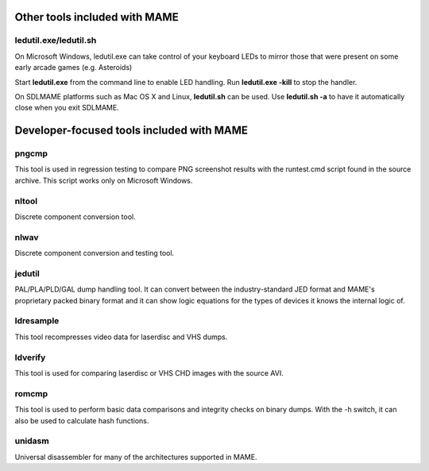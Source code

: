Other tools included with MAME
==============================


ledutil.exe/ledutil.sh
----------------------

On Microsoft Windows, ledutil.exe can take control of your keyboard LEDs to mirror those that were present on some early arcade games (e.g. Asteroids)

Start **ledutil.exe** from the command line to enable LED handling. Run **ledutil.exe -kill** to stop the handler.

On SDLMAME platforms such as Mac OS X and Linux, **ledutil.sh** can be used. Use **ledutil.sh -a** to have it automatically close when you exit SDLMAME.


Developer-focused tools included with MAME
==========================================


pngcmp
------

This tool is used in regression testing to compare PNG screenshot results with the runtest.cmd script found in the source archive. This script works only on Microsoft Windows.

nltool
------

Discrete component conversion tool.

nlwav
-----

Discrete component conversion and testing tool.

jedutil
-------

PAL/PLA/PLD/GAL dump handling tool. It can convert between the industry-standard JED format and MAME's proprietary packed binary format and it can show logic equations for the types of devices it knows the internal logic of.

ldresample
----------

This tool recompresses video data for laserdisc and VHS dumps.

ldverify
--------

This tool is used for comparing laserdisc or VHS CHD images with the source AVI.

romcmp
------

This tool is used to perform basic data comparisons and integrity checks on binary dumps. With the -h switch, it can also be used to calculate hash functions.

unidasm
-------

Universal disassembler for many of the architectures supported in MAME.
